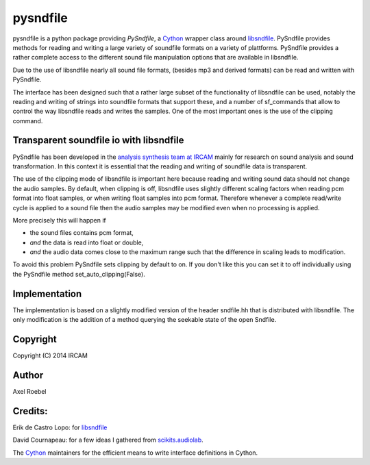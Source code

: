 pysndfile
=========

pysndfile is a python package providing *PySndfile*, a
`Cython <http://cython.org/>`__ wrapper class around
`libsndfile <http://www.mega-nerd.com/libsndfile/>`__. PySndfile
provides methods for reading and writing a large variety of soundfile
formats on a variety of plattforms. PySndfile provides a rather complete
access to the different sound file manipulation options that are
available in libsndfile.

Due to the use of libsndfile nearly all sound file formats, (besides mp3
and derived formats) can be read and written with PySndfile.

The interface has been designed such that a rather large subset of the
functionality of libsndfile can be used, notably the reading and writing
of strings into soundfile formats that support these, and a number of
sf\_commands that allow to control the way libsndfile reads and writes
the samples. One of the most important ones is the use of the clipping
command.

Transparent soundfile io with libsndfile
----------------------------------------

PySndfile has been developed in the `analysis synthesis team at
IRCAM <http://anasynth.ircam.fr/home/english>`__ mainly for research on
sound analysis and sound transformation. In this context it is essential
that the reading and writing of soundfile data is transparent.

The use of the clipping mode of libsndfile is important here because
reading and writing sound data should not change the audio samples. By
default, when clipping is off, libsndfile uses slightly different
scaling factors when reading pcm format into float samples, or when
writing float samples into pcm format. Therefore whenever a complete
read/write cycle is applied to a sound file then the audio samples may
be modified even when no processing is applied.

More precisely this will happen if

-  the sound files contains pcm format,
-  *and* the data is read into float or double,
-  *and* the audio data comes close to the maximum range such that the
   difference in scaling leads to modification.

To avoid this problem PySndfile sets clipping by default to on. If you
don't like this you can set it to off individually using the PySndfile
method set\_auto\_clipping(False).

Implementation
--------------

The implementation is based on a slightly modified version of the header
sndfile.hh that is distributed with libsndfile. The only modification is
the addition of a method querying the seekable state of the open
Sndfile.

Copyright
---------

Copyright (C) 2014 IRCAM

Author
------

Axel Roebel

Credits:
--------

Erik de Castro Lopo: for
`libsndfile <http://www.mega-nerd.com/libsndfile/>`__

David Cournapeau: for a few ideas I gathered from
`scikits.audiolab <http://cournape.github.io/audiolab/>`__.

The `Cython <http://cython.org>`__ maintainers for the efficient means
to write interface definitions in Cython.
